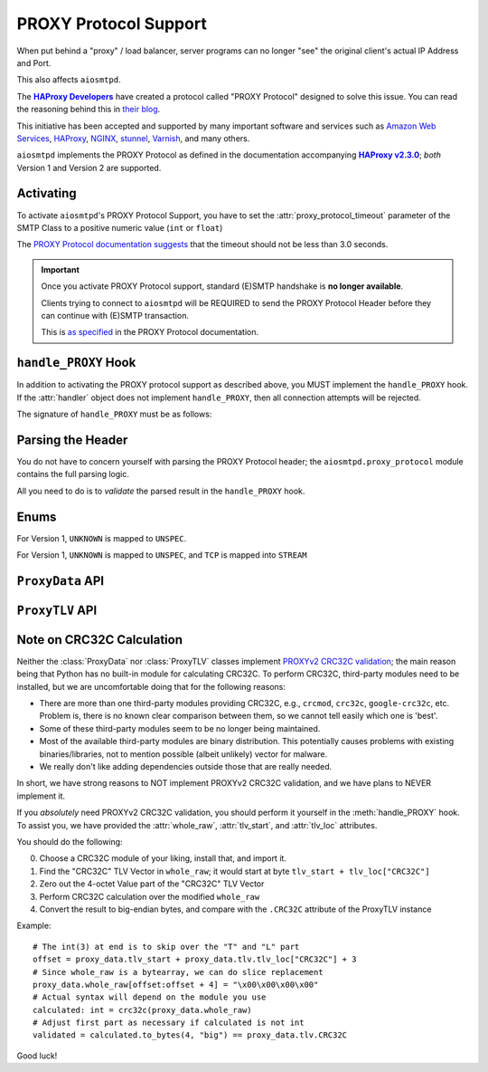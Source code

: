 .. _ProxyProtocol:

========================
 PROXY Protocol Support
========================

When put behind a "proxy" / load balancer,
server programs can no longer "see" the original client's actual IP Address and Port.

This also affects ``aiosmtpd``.

The |HAProxyDevelopers|_ have created a protocol called "PROXY Protocol"
designed to solve this issue.
You can read the reasoning behind this in `their blog`_.

.. _`HAProxyDevelopers`: https://www.haproxy.com/company/about-us/
.. |HAProxyDevelopers| replace:: **HAProxy Developers**
.. _their blog: https://www.haproxy.com/blog/haproxy/proxy-protocol/

This initiative has been accepted and supported by many important software and services
such as `Amazon Web Services`_, `HAProxy`_, `NGINX`_, `stunnel`_, `Varnish`_, and many others.

.. _Amazon Web Services: https://docs.aws.amazon.com/elasticloadbalancing/latest/classic/enable-proxy-protocol.html
.. _HAProxy: http://cbonte.github.io/haproxy-dconv/2.3/configuration.html#5.2-send-proxy
.. _NGINX: https://nginx.org/en/docs/stream/ngx_stream_proxy_module.html#proxy_protocol
.. _stunnel: https://www.stunnel.org/static/stunnel.html#proxy
.. _Varnish: https://info.varnish-software.com/blog/proxy-protocol-original-value-client-identity

``aiosmtpd`` implements the PROXY Protocol as defined in the documentation accompanying |HAProxy2.3.0|_;
*both* Version 1 and Version 2 are supported.

.. _HAProxy2.3.0: https://github.com/haproxy/haproxy/blob/v2.3.0/doc/proxy-protocol.txt
.. |HAProxy2.3.0| replace:: **HAProxy v2.3.0**


Activating
==========

To activate ``aiosmtpd``'s PROXY Protocol Support,
you have to set the :attr:`proxy_protocol_timeout` parameter of the SMTP Class
to a positive numeric value (``int`` or ``float``)

The `PROXY Protocol documentation suggests`_ that the timeout should not be less than 3.0 seconds.

.. _PROXY Protocol documentation suggests: https://github.com/haproxy/haproxy/blob/v2.3.0/doc/proxy-protocol.txt#L172-L174

.. important::

   Once you activate PROXY Protocol support,
   standard (E)SMTP handshake is **no longer available**.

   Clients trying to connect to ``aiosmtpd`` will be REQUIRED
   to send the PROXY Protocol Header
   before they can continue with (E)SMTP transaction.

   This is `as specified`_ in the PROXY Protocol documentation.

.. _as specified: https://github.com/haproxy/haproxy/blob/v2.3.0/doc/proxy-protocol.txt#L176-L180


``handle_PROXY`` Hook
=====================

In addition to activating the PROXY protocol support as described above,
you MUST implement the ``handle_PROXY`` hook.
If the :attr:`handler` object does not implement ``handle_PROXY``,
then all connection attempts will be rejected.

The signature of ``handle_PROXY`` must be as follows:

.. method:: handle_PROXY(server, session, envelope, proxy_data)

   :param server: The :class:`SMTP` instance invoking the hook.
   :type server: aiosmtpd.smtp.SMTP
   :param session: The Session data *so far* (see Important note below)
   :type session: Session
   :param envelope: The Envelope data *so far* (see Important note below)
   :type envelope: Envelope
   :param proxy_data: The result of parsing the PROXY Header
   :type proxy_data: ProxyData
   :return: Truthy or Falsey, indicating if the connection may continue or not, respectively

   .. important::

      The ``session.peer`` attribute will contain the ``IP:port`` information
      of the **directly adjacent** client.
      In other word,
      it will contain the endpoint identifier of the proxying entity.

      Endpoint identifier of the "original" client will be recorded
      *only* in the :attr:`proxy_data` parameter

      The ``envelope`` data will usually be empty(ish),
      because the PROXY handshake will take place before
      client can send any transaction data.


Parsing the Header
==================

You do not have to concern yourself with parsing the PROXY Protocol header;
the ``aiosmtpd.proxy_protocol`` module contains the full parsing logic.

All you need to do is to *validate* the parsed result in the ``handle_PROXY`` hook.

.. py:module:: aiosmtpd.proxy_protocol

Enums
=====

.. class:: AF

   .. py:attribute:: \
      UNSPEC = 0
      IP4 = 1
      IP6 = 2
      UNIX = 3

   For Version 1, ``UNKNOWN`` is mapped to ``UNSPEC``.

.. class:: PROTO

   .. py:attribute:: \
      UNSPEC = 0
      STREAM = 1
      DGRAM = 2

   For Version 1, ``UNKNOWN`` is mapped to ``UNSPEC``, and ``TCP`` is mapped into ``STREAM``

.. class:: V2_CMD

   .. py:attribute:: \
      LOCAL = 0
      PROXY = 1


``ProxyData`` API
=================

.. py:class:: ProxyData(\
   version=None\
   )

   |
   | :part:`Attributes & Properties`

   .. py:attribute:: version
      :type: Optional[int]

      Contains the version of the PROXY Protocol header.

      If ``None``, it indicates that parsing has failed and the header is malformed.

   .. py:attribute:: command
      :type: V2_CMD

      Contains the `command`_. Only set if ``version=2``

   .. py:attribute:: family
      :type: AF

      Contains the `address family`_.

      Valid values for Version 1 excludes :attr:`AF.UNIX`.

   .. py:attribute:: protocol
      :type: PROTO

      Contains an integer indicating the `transport protocol being proxied`_.

      Valid values for Version 1 excludes :attr:`PROTO.DGRAM`.

   .. py:attribute:: src_addr
      :type: Union[IPv4Address, IPv6Address, AnyStr]

      Contains the source address
      (i.e., address of the "original" client).

      The type of this attribute depends on the :attr:`address family <family>`.

   .. py:attribute:: dst_addr
      :type: Union[IPv4Address, IPv6Address, AnyStr]

      Contains the destination address
      (i.e., address of the proxying entity to which the "original" client connected).

      The type of this attribute depends on the address family.

   .. py:attribute:: src_port
      :type: int

      Contains the source port
      (i.e., port of the "original" client).

      Valid only for address family of :attr:`AF.INET` or :attr:`AF.INET6`

   .. py:attribute:: dst_port
      :type: int

      Contains the destination port
      (i.e., port of the proxying entity to which the "original" client connected).

      Valid only for address family of :attr:`AF.INET` or :attr:`AF.INET6`

   .. py:attribute:: rest
      :type: Union[bytes, bytearray]

      The contents depend on the version of the PROXY header *and* (for version 2)
      the address family.

      For PROXY Header version 1,
      it contains all the bytes following ``b"UNKNOWN"`` up until, but not including,
      the ``CRLF`` terminator.

      For PROXY Header version 2:

        * For address family ``UNSPEC``,
          it contains all the bytes following the 16-octet header preamble
        * For address families :attr:`AF.INET`, :attr:`AF.INET6`, and :attr:`AF.UNIX`
          it contains all the bytes following the address information

   .. py:attribute:: tlv
      :type: aiosmtpd.proxy_protocol.ProxyTLV

      This property contains the result of the TLV Parsing attempt of the :attr:`rest` attribute.

      If this property returns ``None`` that means either
      (1) :attr:`rest` is empty, or
      (2) TLV Parsing is not successful.

   .. py:attribute:: valid
      :type: bool

      This property will indicate if PROXY Header is valid or not.

   .. py:attribute:: whole_raw
      :type: bytearray

      This attribute contains the whole, undecoded and unmodified, PROXY Header.
      For version 1, it contains everything up to and including the terminating ``\r\n``.
      For version 2, it contains everything up to and including the last TLV Vector.

      If you need to verify the ``CRC32C`` TLV Vector (PROXYv2),
      you should run the CRC32C calculation against the contents of this attribute.
      For more information, see the next section, :ref:`crc32c`.

   .. py:attribute:: tlv_start
      :type: int

      This attribute points to the first TLV Vector *if exists*.

      If you need to verify the ``CRC32C`` TLV Vector,
      you should run the CRC32C calculation against the contents of this attribute.

      The value will be ``None`` if PROXY version is 1.

   |
   | :part:`Methods`

   .. py:method:: with_error(error_msg: str) -> ProxyData

      :param str error_msg: Error message
      :return: self

      Sets the instance's :attr:`error` attribute and returns itself.

   .. py:method:: same_attribs(_raises=False, **kwargs) -> bool

      :param _raises: If ``True``, raise exception if attribute not match/not found,
         instead of returning a bool. Defaults to ``False``
      :type _raises: bool
      :raises ValueError: if ``_raises=True`` and attribute is found but value is wrong
      :raises KeyError: if ``_raises=True`` and attribute is not found

      A helper method to quickly verify whether an attribute exists
      and contain the same value as expected.

      Example usage::

         proxy_data.same_attribs(
             version=1,
             protocol=b"TCP4",
             unknown_attrib=None
         )

      In the above example,
      ``same_attribs`` will check that all attributes
      ``version``, ``protocol``, and ``unknown_attrib`` exist,
      and contains the values ``1``, ``b"TCP4"``, and ``None``, respectively.

      Missing attributes and/or differing values will return a ``False``
      (unless ``_raises=True``)

      .. note::

         For other examples, take a look inside the ``test_proxyprotocol.py`` file.
         That file *extensively* uses ``same_attribs``.

   .. py:method:: __bool__()

      Allows an instance of ``ProxyData`` to be evaluated as boolean.
      In actuality, it simply returns the :attr:`valid` property.


``ProxyTLV`` API
================

.. py:class:: ProxyTLV()

   This class parses the `TLV portion`_ of the PROXY Header
   and presents the value in an easy-to-use way:
   A "TLV Vector" whose "Type" is found in :attr:`PP2_TYPENAME`
   can be accessed through the `.<NAME>` attribute.

   It is a subclass of :class:`dict`,
   so all of ``dict``'s methods are available.
   It is basically a `Dict[str, Any]` with additional methods and attributes.
   The list below only describes methods & attributes added to this class.

   .. py:attribute:: PP2_TYPENAME
      :type: Dict[int, str]

      A mapping of numeric Type to a human-friendly Name.

      The names are identical to the ones `listed in the documentation`_,
      but with the ``PP2_TYPE_``/``PP2_SUBTYPE_`` prefixes removed.

      .. note::

         The ``SSL`` Name is special.
         Rather than containing the TLV Subvectors as described in the standard,
         it is a ``bool`` value that indicates whether the PP2_SUBTYPE_SSL

   .. py:attribute:: tlv_loc
      :type: Dict[str, int]

      A mapping to show the start location of certain TLV Vectors.

      The keys are the TYPENAME (see :attr:`PP2_TYPENAME` above),
      and the value is the offset from start of the TLV Vectors.

   .. py:method:: same_attribs(_raises=False, **kwargs) -> bool

      :param _raises: If ``True``, raise exception if attribute not match/not found,
         instead of returning a bool. Defaults to ``False``
      :type _raises: bool
      :raises ValueError: if ``_raises=True`` and attribute is found but value is wrong
      :raises KeyError: if ``_raises=True`` and attribute is not found

      A helper method to quickly verify whether an attribute exists
      and contain the same value as expected.

      Example usage::

         assert isinstance(proxy_tlv, ProxyTLV)
         proxy_tlv.same_attribs(
             AUTHORITY=b"some_authority",
             SSL=True,
         )

      In the above example,
      ``same_attribs`` will check that the attributes
      ``AUTHORITY`` and ``SSL`` exist,
      and contains the values ``b"some_authority"`` and ``True``, respectively.

      Missing attributes and/or differing values will return a ``False``
      (unless ``_raises=True``)

      .. note::

         For other examples, take a look inside the ``test_proxyprotocol.py`` file.
         That file *extensively* uses ``same_attribs``.

   .. py:classmethod:: from_raw(raw) -> Optional[ProxyTLV]

      :param raw: The raw bytes containing the TLV Vectors
      :type raw: Union[bytes, bytearray]
      :return: A new instance of ProxyTLV, or ``None`` if parsing failed

      This triggers the parsing of raw bytes/bytearray into a ProxyTLV instance.

      Internally it relies on the :meth:`parse` classmethod to perform the parsing.

      Unlike the default behavior of :meth:`parse`,
      ``from_raw`` will NOT perform a partial parsing.

   .. py:classmethod:: parse(chunk, partial_ok=True) -> Dict[str, Any]

      :param chunk: The bytes to parse into TLV Vectors
      :type chunk: Union[bytes, bytearray]
      :param partial_ok: If ``True``, return partially-parsed TLV Vectors as is.
         If ``False``, (re)raise ``MalformedTLV``
      :type partial_ok: bool
      :return: A mapping of typenames and values

      This performs a recursive parsing of the bytes.
      If it encounters a TYPE that ProxyTLV doesn't recognize,
      the TLV Vector will be assigned a typename of `"xNN"`

      Partial parsing is possible when ``partial_ok=True``;
      if during the parsing an error happened,
      `parse` will abort returning the TLV Vectors it had successfully decoded.

   .. py:classmethod:: name_to_num(name) -> Optional[int]

      :param name: The name to back-map into TYPE numeric
      :type name: str
      :return: The numeric value associated to the typename, ``None`` if no such mapping is found

      This is a helper method to perform back-mapping of typenames.

.. _crc32c:

Note on CRC32C Calculation
==========================

Neither the :class:`ProxyData` nor :class:`ProxyTLV` classes implement `PROXYv2 CRC32C validation`_;
the main reason being that Python has no built-in module for calculating CRC32C.
To perform CRC32C, third-party modules need to be installed,
but we are uncomfortable doing that for the following reasons:

* There are more than one third-party modules providing CRC32C,
  e.g., ``crcmod``, ``crc32c``, ``google-crc32c``, etc.
  Problem is, there is no known clear comparison between them,
  so we cannot tell easily which one is 'best'.
* Some of these third-party modules seem to be no longer being maintained.
* Most of the available third-party modules are binary distribution.
  This potentially causes problems with existing binaries/libraries,
  not to mention possible (albeit unlikely) vector for malware.
* We really don't like adding dependencies outside those that are really needed.

In short, we have strong reasons to NOT implement PROXYv2 CRC32C validation,
and we have plans to NEVER implement it.

If you *absolutely* need PROXYv2 CRC32C validation,
you should perform it yourself in the :meth:`handle_PROXY` hook.
To assist you, we have provided the :attr:`whole_raw`, :attr:`tlv_start`, and :attr:`tlv_loc` attributes.

You should do the following:

0. Choose a CRC32C module of your liking, install that, and import it.

1. Find the "CRC32C" TLV Vector in ``whole_raw``;
   it would start at byte ``tlv_start + tlv_loc["CRC32C"]``

2. Zero out the 4-octet Value part of the "CRC32C" TLV Vector

3. Perform CRC32C calculation over the modified ``whole_raw``

4. Convert the result to big-endian bytes,
   and compare with the ``.CRC32C`` attribute of the ProxyTLV instance

Example::

    # The int(3) at end is to skip over the "T" and "L" part
    offset = proxy_data.tlv_start + proxy_data.tlv.tlv_loc["CRC32C"] + 3
    # Since whole_raw is a bytearray, we can do slice replacement
    proxy_data.whole_raw[offset:offset + 4] = "\x00\x00\x00\x00"
    # Actual syntax will depend on the module you use
    calculated: int = crc32c(proxy_data.whole_raw)
    # Adjust first part as necessary if calculated is not int
    validated = calculated.to_bytes(4, "big") == proxy_data.tlv.CRC32C

Good luck!

.. _`command`: https://github.com/haproxy/haproxy/blob/v2.3.0/doc/proxy-protocol.txt#L346-L358
.. _`address family`: https://github.com/haproxy/haproxy/blob/v2.3.0/doc/proxy-protocol.txt#L366-L381
.. _`INET protocol and family`:  https://github.com/haproxy/haproxy/blob/v2.3.0/doc/proxy-protocol.txt#L207-L213
.. _`transport protocol being proxied`: https://github.com/haproxy/haproxy/blob/v2.3.0/doc/proxy-protocol.txt#L388-L402
.. _TLV portion: https://github.com/haproxy/haproxy/blob/v2.3.0/doc/proxy-protocol.txt#L519
.. _listed in the documentation: https://github.com/haproxy/haproxy/blob/v2.3.0/doc/proxy-protocol.txt#L538-L549
.. _PROXYv2 CRC32C validation: https://github.com/haproxy/haproxy/blob/v2.3.0/doc/proxy-protocol.txt#L574-L597
